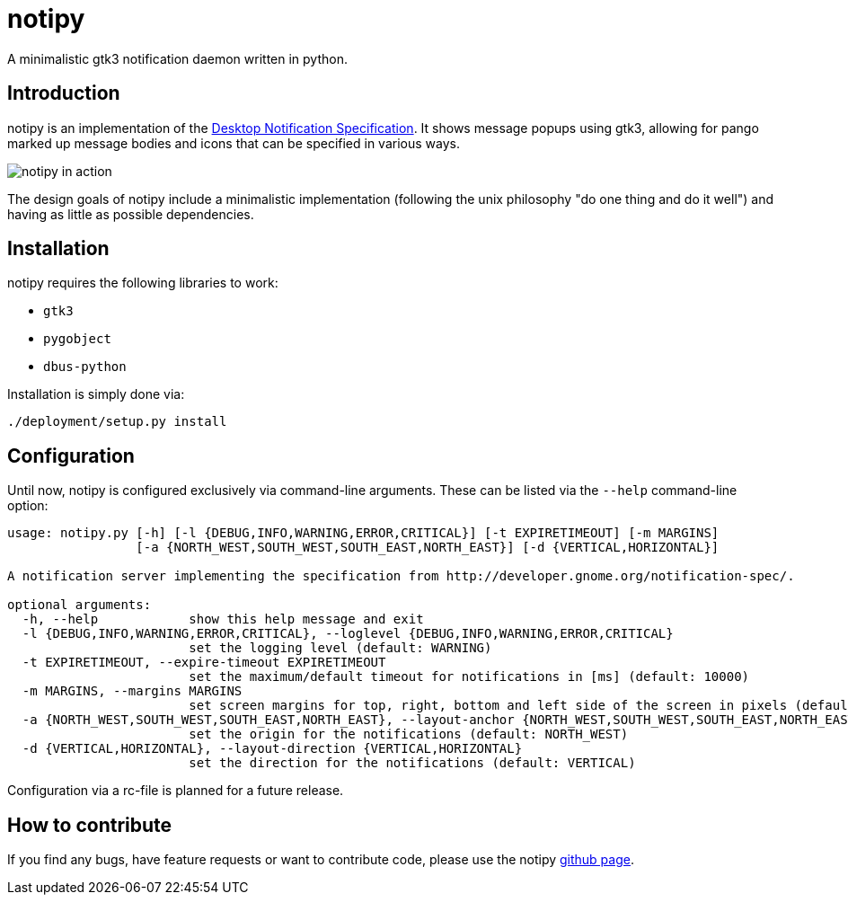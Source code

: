 = notipy

A minimalistic gtk3 notification daemon written in python.

== Introduction

notipy is an implementation of the http://developer.gnome.org/notification-spec/[Desktop Notification Specification]. It shows
message popups using gtk3, allowing for pango marked up message bodies and icons
that can be specified in various ways.

image:https://github.com/the-isz/notipy/raw/readme/doc/screen.png[notipy in action]

The design goals of notipy include a minimalistic implementation (following the
unix philosophy "do one thing and do it well") and having as little as possible
dependencies.

== Installation

notipy requires the following libraries to work:

* `gtk3`
* `pygobject`
* `dbus-python`

Installation is simply done via:

----
./deployment/setup.py install
----

== Configuration

Until now, notipy is configured exclusively via command-line arguments. These
can be listed via the `--help` command-line option:

----
usage: notipy.py [-h] [-l {DEBUG,INFO,WARNING,ERROR,CRITICAL}] [-t EXPIRETIMEOUT] [-m MARGINS]
                 [-a {NORTH_WEST,SOUTH_WEST,SOUTH_EAST,NORTH_EAST}] [-d {VERTICAL,HORIZONTAL}]

A notification server implementing the specification from http://developer.gnome.org/notification-spec/.

optional arguments:
  -h, --help            show this help message and exit
  -l {DEBUG,INFO,WARNING,ERROR,CRITICAL}, --loglevel {DEBUG,INFO,WARNING,ERROR,CRITICAL}
                        set the logging level (default: WARNING)
  -t EXPIRETIMEOUT, --expire-timeout EXPIRETIMEOUT
                        set the maximum/default timeout for notifications in [ms] (default: 10000)
  -m MARGINS, --margins MARGINS
                        set screen margins for top, right, bottom and left side of the screen in pixels (default: 0,0,0,0)
  -a {NORTH_WEST,SOUTH_WEST,SOUTH_EAST,NORTH_EAST}, --layout-anchor {NORTH_WEST,SOUTH_WEST,SOUTH_EAST,NORTH_EAST}
                        set the origin for the notifications (default: NORTH_WEST)
  -d {VERTICAL,HORIZONTAL}, --layout-direction {VERTICAL,HORIZONTAL}
                        set the direction for the notifications (default: VERTICAL)
----

Configuration via a rc-file is planned for a future release.

== How to contribute

If you find any bugs, have feature requests or want to contribute code, please
use the notipy https://github.com/the-isz/notipy[github page].

// vim: set tw=80 ft=asciidoc:
